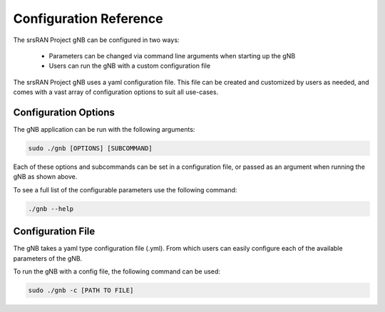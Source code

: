 .. _config_ref: 

Configuration Reference
#######################

The srsRAN Project gNB can be configured in two ways: 

    - Parameters can be changed via command line arguments when starting up the gNB
    - Users can run the gNB with a custom configuration file

The srsRAN Project gNB uses a yaml configuration file. This file can be created and customized by users as needed, and comes with a vast array of configuration options to suit all use-cases. 

Configuration Options
*********************

The gNB application can be run with the following arguments: 

.. code-block:: bash 

   sudo ./gnb [OPTIONS] [SUBCOMMAND]

Each of these options and subcommands can be set in a configuration file, or passed as an argument when running the gNB as shown above. 

To see a full list of the configurable parameters use the following command: 

.. code-block:: bash

   ./gnb --help

Configuration File
******************

The gNB takes a yaml type configuration file (.yml). From which users can easily configure each of the available parameters of the gNB.

To run the gNB with a config file, the following command can be used: 

.. code-block:: bash

   sudo ./gnb -c [PATH TO FILE]
